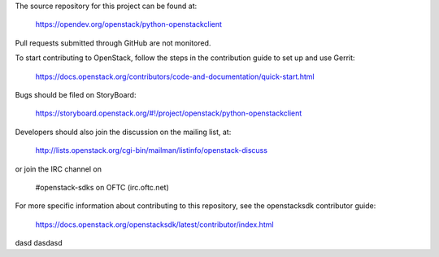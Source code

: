 The source repository for this project can be found at:

   https://opendev.org/openstack/python-openstackclient

Pull requests submitted through GitHub are not monitored.

To start contributing to OpenStack, follow the steps in the contribution guide
to set up and use Gerrit:

   https://docs.openstack.org/contributors/code-and-documentation/quick-start.html

Bugs should be filed on StoryBoard:

   https://storyboard.openstack.org/#!/project/openstack/python-openstackclient

Developers should also join the discussion on the mailing list, at:

  http://lists.openstack.org/cgi-bin/mailman/listinfo/openstack-discuss

or join the IRC channel on

  #openstack-sdks on OFTC (irc.oftc.net)

For more specific information about contributing to this repository, see the
openstacksdk contributor guide:

   https://docs.openstack.org/openstacksdk/latest/contributor/index.html


dasd
dasdasd
